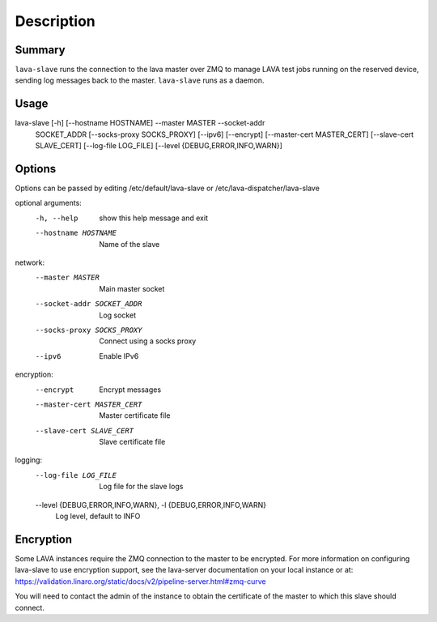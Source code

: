 Description
###########

Summary
*******

``lava-slave`` runs the connection to the lava master over ZMQ to
manage LAVA test jobs running on the reserved device, sending log
messages back to the master. ``lava-slave`` runs as a daemon.

Usage
*****

lava-slave [-h] [--hostname HOSTNAME] --master MASTER --socket-addr
           SOCKET_ADDR [--socks-proxy SOCKS_PROXY] [--ipv6] [--encrypt]
           [--master-cert MASTER_CERT] [--slave-cert SLAVE_CERT]
           [--log-file LOG_FILE] [--level {DEBUG,ERROR,INFO,WARN}]

Options
*******

Options can be passed by editing /etc/default/lava-slave or
/etc/lava-dispatcher/lava-slave

optional arguments:
  -h, --help            show this help message and exit
  --hostname HOSTNAME   Name of the slave

network:
  --master MASTER       Main master socket
  --socket-addr SOCKET_ADDR
                        Log socket
  --socks-proxy SOCKS_PROXY
                        Connect using a socks proxy
  --ipv6                Enable IPv6

encryption:
  --encrypt             Encrypt messages
  --master-cert MASTER_CERT
                        Master certificate file
  --slave-cert SLAVE_CERT
                        Slave certificate file

logging:
  --log-file LOG_FILE   Log file for the slave logs
  --level {DEBUG,ERROR,INFO,WARN}, -l {DEBUG,ERROR,INFO,WARN}
                        Log level, default to INFO

Encryption
**********

Some LAVA instances require the ZMQ connection to the master to be
encrypted. For more information on configuring lava-slave to use
encryption support, see the lava-server documentation on your
local instance or at:
https://validation.linaro.org/static/docs/v2/pipeline-server.html#zmq-curve

You will need to contact the admin of the instance to obtain the
certificate of the master to which this slave should connect.

